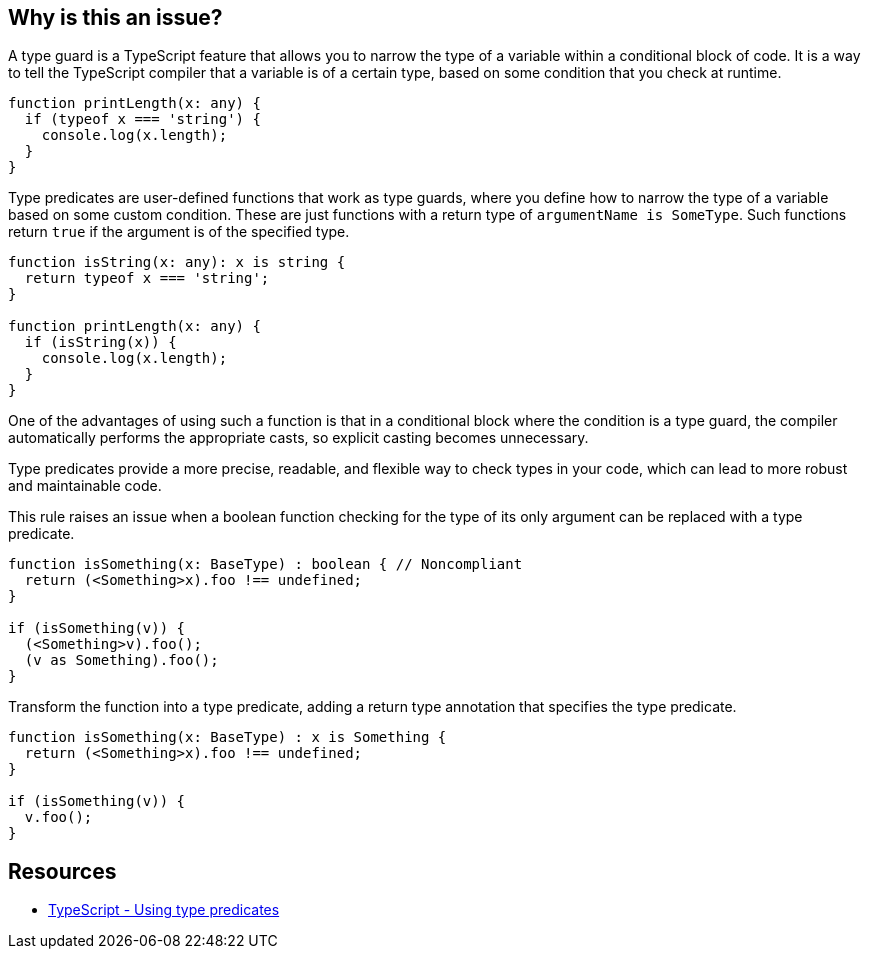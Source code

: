 == Why is this an issue?

A type guard is a TypeScript feature that allows you to narrow the type of a variable within a conditional block of code. It is a way to tell the TypeScript compiler that a variable is of a certain type, based on some condition that you check at runtime.

[source,javascript]
----
function printLength(x: any) {
  if (typeof x === 'string') {
    console.log(x.length);
  }
}
----

Type predicates are user-defined functions that work as type guards, where you define how to narrow the type of a variable based on some custom condition. These are just functions with a return type of ``++argumentName is SomeType++``. Such functions return ``++true++`` if the argument is of the specified type. 

[source,javascript]
----
function isString(x: any): x is string {
  return typeof x === 'string';
}

function printLength(x: any) {
  if (isString(x)) {
    console.log(x.length);
  }
}
----

One of the advantages of using such a function is that in a conditional block where the condition is a type guard, the compiler automatically performs the appropriate casts, so explicit casting becomes unnecessary.

Type predicates provide a more precise, readable, and flexible way to check types in your code, which can lead to more robust and maintainable code.

This rule raises an issue when a boolean function checking for the type of its only argument can be replaced with a type predicate.

[source,javascript,diff-id=1,diff-type=noncompliant]
----
function isSomething(x: BaseType) : boolean { // Noncompliant
  return (<Something>x).foo !== undefined;
}

if (isSomething(v)) {
  (<Something>v).foo();
  (v as Something).foo();
}
----

Transform the function into a type predicate, adding a return type annotation that specifies the type predicate.

[source,javascript,diff-id=1,diff-type=compliant]
----
function isSomething(x: BaseType) : x is Something {
  return (<Something>x).foo !== undefined;
}

if (isSomething(v)) {
  v.foo();
}
----


== Resources

* https://www.typescriptlang.org/docs/handbook/2/narrowing.html#using-type-predicates[TypeScript - Using type predicates]

ifdef::env-github,rspecator-view[]

'''
== Implementation Specification
(visible only on this page)

=== Message

Change this boolean return type into a type predicate


=== Highlighting

The function declaration


'''
== Comments And Links
(visible only on this page)

=== on 14 Nov 2017, 21:23:12 Ann Campbell wrote:
\[~jeanchristophe.collet] from this description I don't understand what type guards do, and from the examples, I have no idea how they work.

endif::env-github,rspecator-view[]
